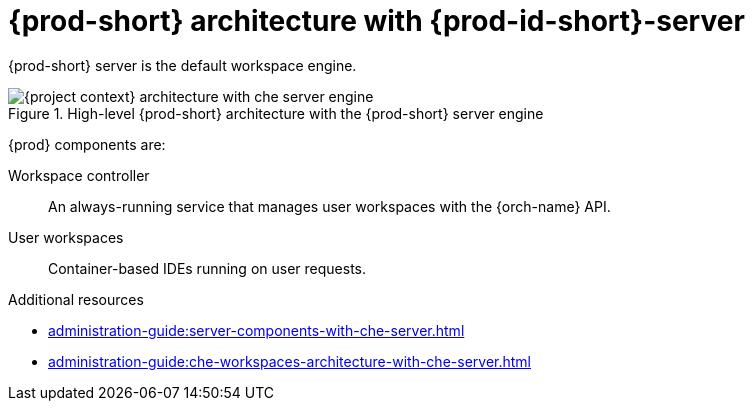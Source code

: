 [id="{prod-id-short}-architecture-overview-with-che-server_{context}"]
= {prod-short} architecture with {prod-id-short}-server

{prod-short} server is the default workspace engine.

.High-level {prod-short} architecture with the {prod-short} server engine
image::administration-guide:architecture/{project-context}-architecture-with-che-server-engine.png[]

{prod} components are:

Workspace controller::

An always-running service that manages user workspaces with the {orch-name} API.

User workspaces:: 

Container-based IDEs running on user requests.

.Additional resources

* xref:administration-guide:server-components-with-che-server.adoc[]
* xref:administration-guide:che-workspaces-architecture-with-che-server.adoc[]
